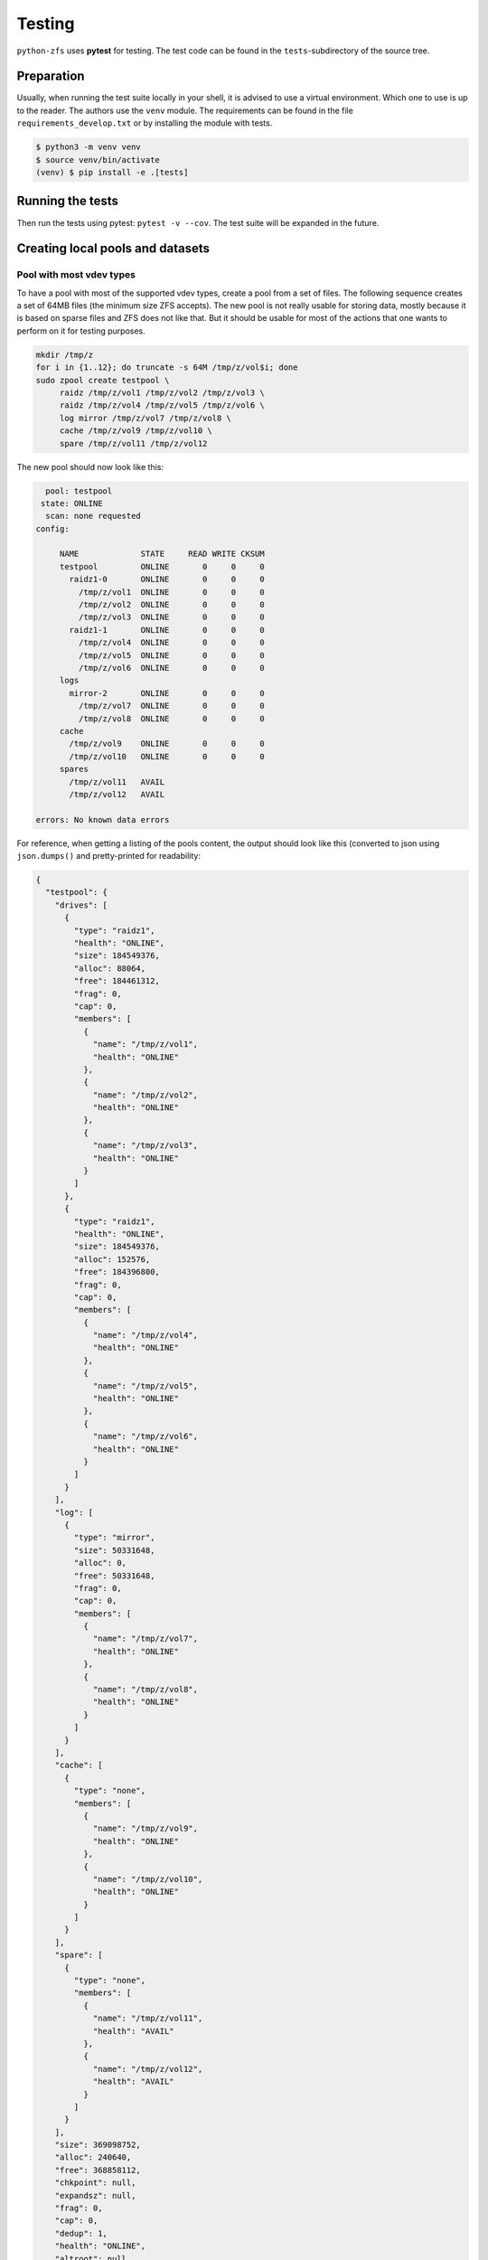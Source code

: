 #######
Testing
#######

``python-zfs`` uses **pytest** for testing. The test code can be found in the ``tests``-subdirectory of the source
tree.

Preparation
===========

Usually, when running the test suite locally in your shell, it is advised to use a virtual environment. Which one
to use is up to the reader. The authors use the ``venv`` module. The requirements can be found in the file
``requirements_develop.txt`` or by installing the module with tests.

.. code-block:: shell-session

   $ python3 -m venv venv
   $ source venv/bin/activate
   (venv) $ pip install -e .[tests]

Running the tests
=================
Then run the tests using pytest: ``pytest -v --cov``. The test suite will be expanded in the future.

Creating local pools and datasets
=================================

Pool with most vdev types
-------------------------
To have a pool with most of the supported vdev types, create a pool from a set of files. The following sequence
creates a set of 64MB files (the minimum size ZFS accepts). The new pool is not really usable for storing data,
mostly because it is based on sparse files and ZFS does not like that. But it should be usable for most of the actions
that one wants to perform on it for testing purposes.

.. code-block:: shell

   mkdir /tmp/z
   for i in {1..12}; do truncate -s 64M /tmp/z/vol$i; done
   sudo zpool create testpool \
        raidz /tmp/z/vol1 /tmp/z/vol2 /tmp/z/vol3 \
        raidz /tmp/z/vol4 /tmp/z/vol5 /tmp/z/vol6 \
        log mirror /tmp/z/vol7 /tmp/z/vol8 \
        cache /tmp/z/vol9 /tmp/z/vol10 \
        spare /tmp/z/vol11 /tmp/z/vol12

The new pool should now look like this:

.. code-block:: none

     pool: testpool
    state: ONLINE
     scan: none requested
   config:
   
   	NAME             STATE     READ WRITE CKSUM
   	testpool         ONLINE       0     0     0
   	  raidz1-0       ONLINE       0     0     0
   	    /tmp/z/vol1  ONLINE       0     0     0
   	    /tmp/z/vol2  ONLINE       0     0     0
   	    /tmp/z/vol3  ONLINE       0     0     0
   	  raidz1-1       ONLINE       0     0     0
   	    /tmp/z/vol4  ONLINE       0     0     0
   	    /tmp/z/vol5  ONLINE       0     0     0
   	    /tmp/z/vol6  ONLINE       0     0     0
   	logs
   	  mirror-2       ONLINE       0     0     0
   	    /tmp/z/vol7  ONLINE       0     0     0
   	    /tmp/z/vol8  ONLINE       0     0     0
   	cache
   	  /tmp/z/vol9    ONLINE       0     0     0
   	  /tmp/z/vol10   ONLINE       0     0     0
   	spares
   	  /tmp/z/vol11   AVAIL
   	  /tmp/z/vol12   AVAIL
   
   errors: No known data errors

For reference, when getting a listing of the pools content, the output should look like this (converted to json using
``json.dumps()`` and pretty-printed for readability:

.. code-block:: json

   {
     "testpool": {
       "drives": [
         {
           "type": "raidz1",
           "health": "ONLINE",
           "size": 184549376,
           "alloc": 88064,
           "free": 184461312,
           "frag": 0,
           "cap": 0,
           "members": [
             {
               "name": "/tmp/z/vol1",
               "health": "ONLINE"
             },
             {
               "name": "/tmp/z/vol2",
               "health": "ONLINE"
             },
             {
               "name": "/tmp/z/vol3",
               "health": "ONLINE"
             }
           ]
         },
         {
           "type": "raidz1",
           "health": "ONLINE",
           "size": 184549376,
           "alloc": 152576,
           "free": 184396800,
           "frag": 0,
           "cap": 0,
           "members": [
             {
               "name": "/tmp/z/vol4",
               "health": "ONLINE"
             },
             {
               "name": "/tmp/z/vol5",
               "health": "ONLINE"
             },
             {
               "name": "/tmp/z/vol6",
               "health": "ONLINE"
             }
           ]
         }
       ],
       "log": [
         {
           "type": "mirror",
           "size": 50331648,
           "alloc": 0,
           "free": 50331648,
           "frag": 0,
           "cap": 0,
           "members": [
             {
               "name": "/tmp/z/vol7",
               "health": "ONLINE"
             },
             {
               "name": "/tmp/z/vol8",
               "health": "ONLINE"
             }
           ]
         }
       ],
       "cache": [
         {
           "type": "none",
           "members": [
             {
               "name": "/tmp/z/vol9",
               "health": "ONLINE"
             },
             {
               "name": "/tmp/z/vol10",
               "health": "ONLINE"
             }
           ]
         }
       ],
       "spare": [
         {
           "type": "none",
           "members": [
             {
               "name": "/tmp/z/vol11",
               "health": "AVAIL"
             },
             {
               "name": "/tmp/z/vol12",
               "health": "AVAIL"
             }
           ]
         }
       ],
       "size": 369098752,
       "alloc": 240640,
       "free": 368858112,
       "chkpoint": null,
       "expandsz": null,
       "frag": 0,
       "cap": 0,
       "dedup": 1,
       "health": "ONLINE",
       "altroot": null
     }
   }
